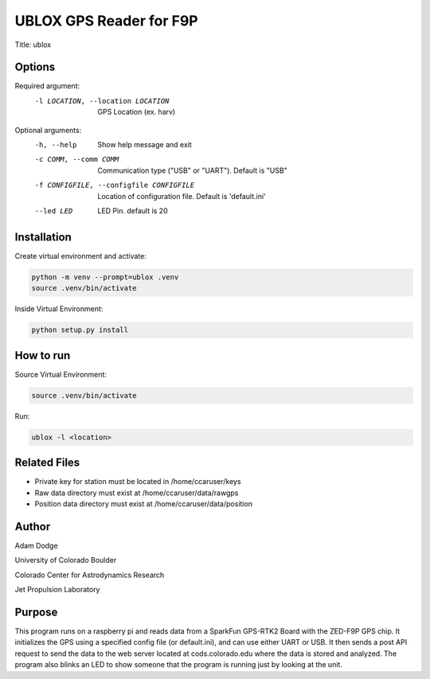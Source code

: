 UBLOX GPS Reader for F9P
========================
Title: ublox

Options
-------
Required argument:
    -l LOCATION, --location LOCATION        GPS Location (ex. harv)

Optional arguments:
    -h, --help                  Show help message and exit
    -c COMM, --comm COMM        Communication type ("USB" or "UART"). Default is "USB"
    -f CONFIGFILE, --configfile CONFIGFILE  Location of configuration file. Default is 'default.ini'
    --led LED                   LED Pin. default is 20

Installation
------------
Create virtual environment and activate:

.. code-block::

    python -m venv --prompt=ublox .venv
    source .venv/bin/activate

Inside Virtual Environment:

.. code-block::

    python setup.py install


How to run
----------
Source Virtual Environment:

.. code-block::

    source .venv/bin/activate

Run:

.. code-block::

    ublox -l <location>


Related Files
-------------
- Private key for station must be located in /home/ccaruser/keys
- Raw data directory must exist at /home/ccaruser/data/rawgps
- Position data directory must exist at /home/ccaruser/data/position


Author
------
Adam Dodge

University of Colorado Boulder

Colorado Center for Astrodynamics Research

Jet Propulsion Laboratory

Purpose
-------
This program runs on a raspberry pi and reads data from a SparkFun GPS-RTK2 Board with the ZED-F9P GPS chip. It
initializes the GPS using a specified config file (or default.ini), and can use either UART or USB. It then sends a
post API request to send the data to the web server located at cods.colorado.edu where the data is stored and analyzed.
The program also blinks an LED to show someone that the program is running just by looking at the unit.